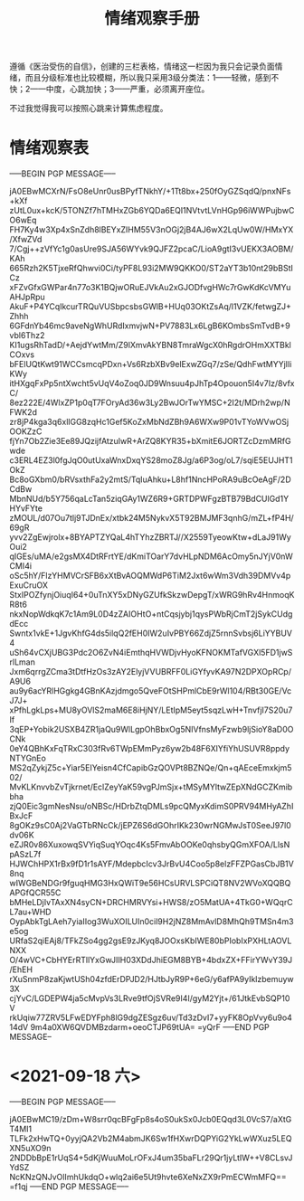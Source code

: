 #+TITLE: 情绪观察手册
#+OPTIONS: ^:nil
#+OPTIONS: num:nil
#+HTML_HEAD: <link rel="stylesheet" href="https://latex.now.sh/style.css">

遵循《医治受伤的自信》，创建的三栏表格，情绪这一栏因为我只会记录负面情绪，而且分级标准也比较模糊，所以我只采用3级分类法：1——轻微，感到不快；2——中度，心跳加快；3——严重，必须离开座位。

不过我觉得我可以按照心跳来计算焦虑程度。
* 情绪观察表
-----BEGIN PGP MESSAGE-----

jA0EBwMCXrN/FsO8eUnr0usBPyfTNkhY/+1Tt8bx+250fOyGZSqdQ/pnxNFs+kXf
zUtL0ux+kcK/5TONZf7hTMHxZGb6YQDa6EQI1NVtvtLVnHGp96iWWPujbwCO6wEq
FH7Ky4w3Xp4xSnZdh8lBEYxZIHM55V3nOGj2jB4AJ6wX2LqUw0W/HMxYX/XfwZVd
7/Cgj++zVfYc1g0asUre9SJA56WYvk9QJFZ2pcaC/LioA9gtI3vUEKX3AOBM/KAh
665Rzh2K5TjxeRfQhwvi0Ci/tyPF8L93i2MW9QKKO0/ST2aYT3b10nt29bBStICz
xFZvGfxGWPar4n77o3K1BQjwORuEJVkAu2xGJODfvgHWc7rGwKdKcVMYuAHJpRpu
AkuF+P4YCqIkcurTRQuVUSbpcsbsGWlB+HUq03OKtZsAq/l1VZK/fetwgZJ+Zhhh
6GFdnYb46mc9aveNgWhURdIxmvjwN+PV7883Lx6LgB6KOmbsSmTvdB+9vbl6Thz2
KI1ugsRhTadD/+AejdYwtMm/Z9lXmvAkYBN8TmraWgcX0hRgdrOHmXXTBklCOxvs
bFElUQtKwt91WCCsmcqPDxn+Vs6RzbXBv9elExwZGq7/zSe/QdhFwtMYYjIliKWy
itHXgqFxPp5ntXwcht5vUqV4oZoq0JD9Wnsuu4pJhTp4Opouon5I4v7Iz/8vfxC/
8ez222E/4WlxZP1p0qT7FOryAd36w3Ly2BwJOrTwYMSC+2I2t/MDrh2wp/NFWK2d
zr8jP4kga3q6xllGG8zqHc1Gef5KoZxMbNdZBh9A6WXw9P01vTYoWVwOSjOOKZzC
fjYn7Ob2Zie3Ee89JQzijfAtzuIwR+ArZQ8KYR35+bXmitE6JORTZcDzmMRfGwde
c3ERL4EZ3l0fgJqO0utUxaWnxDxqYS28moZ8Jg/a6P3og/oL7/sqiE5EUJHT1OkZ
Bc8oGXbm0/bRVsxthFa2y2mtS/TqIuAhku+L8hf1NncHPoRA9uBcOeAgF/2DCdBw
MbnNUd/b5Y756qaLcTan5ziqGAy1WZ6R9+GRTDPWFgzBTB79BdCUlGd1YHYvFYte
zMOUL/d07Ou7tlj9TJDnEx/xtbk24M5NykvX5T92BMJMF3qnhG/mZL+fP4H/69gR
yvv2ZgEwjrolx+8BYAPTZYQaL4hTYhzZBRTJ//X2559TyeowKtw+dLaJ91WyOui2
qIGEs/uMA/e2gsMX4DtRFrtYE/dKmiTOarY7dvHLpNDM6AcOmy5nJYjV0nWCMI4i
oSc5hY/FlzYHMVCrSFB6xXtBvAOQMWdP6TiM2Jxt6wWm3Vdh39DMVv4pExuCruOX
StxIPOZfynjOiuqI64+0uTnXY5xDNyGZUfkSkzwDepgT/xWRG9hRv4HnmoqKR8t6
nkxNopWdkqK7c1Am9L0D4zZAIOHtO+ntCqsjybj1qysPWbRjCmT2jSykCUdgdEcc
Swntx1vkE+1JgvKhfG4ds5ilqQ2fEH0IW2uIvPBY66ZdjZ5rnnSvbsj6LiYYBUV4
uSh64vCXjUBG3Pdc2O6ZvN4iEmthqHVWDjvHyoKFNOKMTafVGXl5FD1jwSrlLman
Jxm6qrrgZCma3tDtfHzOs3zAY2ElyjVVUBRFF0LiGYfyvKA97N2DPXOpRCp/A9U6
au9y6acYRlHGgkg4GBnKAzjdmgo5QveFOtSHPmlCbE9rWl104/RBt30GE/VcJ7J+
xPfhLgkLps+MU8yOVlS2maM6E8iHjNY/LEtIpM5eyt5sqzLwH+TnvfjI7S20u7If
3qEP+Yobik2USXB4ZR1jaQu9WlLgpOhBbxOg5NIVfnsMyFzwb9ljSioY8aD0OCNk
0eY4QBhKxFqTRxC303fRv6TWpEMmPyz6yw2b48F6XlYfiYhUSUVR8ppdyNTYGnEo
MS2qZykjZ5c+Yiar5EIYeisn4CfCapibGzQOVPt8BZNQe/Qn+qAEceEmxkjm502/
MvKLKnvvbZvTjkrnet/EclZeyYaK59vgPJmSjx+tMSyMYltwZEpXNdGCZKmibbha
zjQ0Eic3gmNesNsu/oNBSc/HDrbZtqDMLs9pcQMyxKdimS0PRV94MHyAZhIBxJcF
8gOKz9sC0Aj2VaGTbRNcCk/jEPZ6S6dGOhrIKk230wrNGMwJsT0SeeJ97l0dv06K
eZJR0v86XuxowqSVYiqSuqYOqc4Ks5FmvAbOOKe0qhsbyQGmXFOA/LlsNpASzL7f
HJWChHPX1rBx9fD1r1sAYF/MdepbcIcv3JrBvU4Coo5p8elzFFZPGasCbJB1V8nq
wIWGBeNDGr9fguqHMG3HxQWiT9e56HCsURVLSPCiQT8NV2WVoXQQBQAPGfQCR55C
bMHeLDjIvTAxXN4syCN+DRCHMRVYsi+HWS8/zO5MatUA+4TkG0+WQqrCL7au+WHD
OypAbkTgLAeh7yiaIIog3WuXOILUIn0cil9H2jNZ8MmAvlD8MhQh9TMSn4m3e5og
URfaS2qiEAj8/TFkZSo4gg2gsE9zJKyq8JOOxsKbIWE80bPIobIxPXHLtAOVLNXX
O/4wVC+CbHYErRTllYxGwJIIH03XDdJhiEGM8BYB+4bdxZX+FFirYWvY39J/EhEH
rXuSnmP8zaKjwtUSh04zfdErDPJD2/HJtbJyR9P+6eG/y6afPA9yIklzbemuyw3X
cjYvC/LGDEPW4ja5cMvpVs3LRve9tfOjSVRe9I4I/gyM2Yjt+/61JtkEvbSQP10V
rkUqiw77ZRV5LFwEDYFph8lG9dgZESgz6uv/Td3zDvI7+yyFK8OpVvy6u9o414dV
9m4a0XW6QVDMBzdarm+oeoCTJP69tUA=
=yQrF
-----END PGP MESSAGE--
* <2021-09-18 六>
-----BEGIN PGP MESSAGE-----

jA0EBwMC19/zDm+W8srr0qcBFgFp8s4oS0ukSx0Jcb0EQqd3L0VcS7/aXtGT4MI1
TLFk2xHwTQ+0yyjQA2Vb2M4abmJK6Sw1fHXwrDQPYiG2YkLwWXuz5LEQXN5uXO9n
2NDDbBpE1rUqS4+5dKjWuuMoLrOFxJ4um35baFLr29Qr1jyLtIW++V8CLsvJYdSZ
NcKNzQNJvOlImhUkdqO+wlq2ai6e5Ut9hvte6XeNxZX9rPmECWmMFQ==
=f1qj
-----END PGP MESSAGE-----
